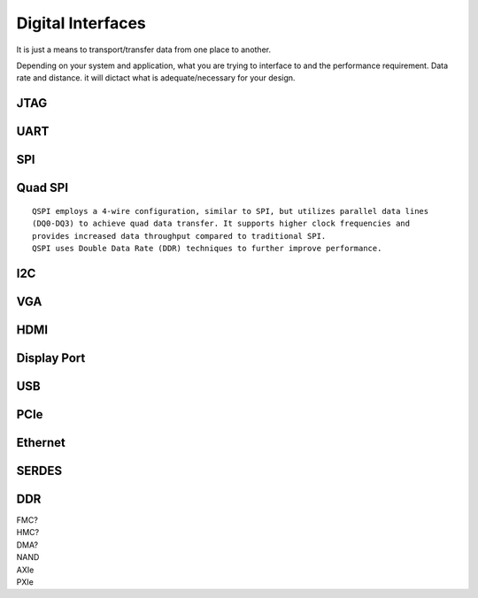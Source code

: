 ************************
Digital Interfaces
************************
It is just a means to transport/transfer data from one place to another.

Depending on your system and application, 
what you are trying to interface to and the performance requirement.
Data rate and distance. 
it will dictact what is adequate/necessary for your design.



JTAG
##########################


UART
##########################


SPI
##########################

Quad SPI
##########################
::

    QSPI employs a 4-wire configuration, similar to SPI, but utilizes parallel data lines 
    (DQ0-DQ3) to achieve quad data transfer. It supports higher clock frequencies and 
    provides increased data throughput compared to traditional SPI. 
    QSPI uses Double Data Rate (DDR) techniques to further improve performance.

I2C
##########################


VGA
##########################


HDMI
##########################


Display Port
##########################


USB
##########################


PCIe
##########################


Ethernet
##########################


SERDES
##########################

DDR
##########################



|   FMC?
|   HMC?
|   DMA?
|   NAND
|   AXIe
|   PXIe